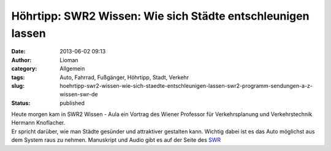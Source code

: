 Höhrtipp: SWR2 Wissen: Wie sich Städte entschleunigen lassen
############################################################
:date: 2013-06-02 09:13
:author: Lioman
:category: Allgemein
:tags: Auto, Fahrrad, Fußgänger, Höhrtipp, Stadt, Verkehr
:slug: hoehrtipp-swr2-wissen-wie-sich-staedte-entschleunigen-lassen-swr2-programm-sendungen-a-z-wissen-swr-de
:status: published

| Heute morgen kam in SWR2 Wissen - Aula ein Vortrag des Wiener
  Professor für Verkehrsplanung und Verkehrstechnik Hermann Knoflacher.
| Er spricht darüber, wie man Städte gesünder und attraktiver gestalten
  kann. Wichtig dabei ist es das Auto möglichst aus dem System raus zu
  nehmen. Manuskript und Audio gibt es auf der Seite des
  `SWR <http://www.swr.de/swr2/programm/sendungen/wissen/wie-sich-staedte-entschleunigen-lassen/-/id=660374/nid=660374/did=11316900/ys05ob/index.html>`__
